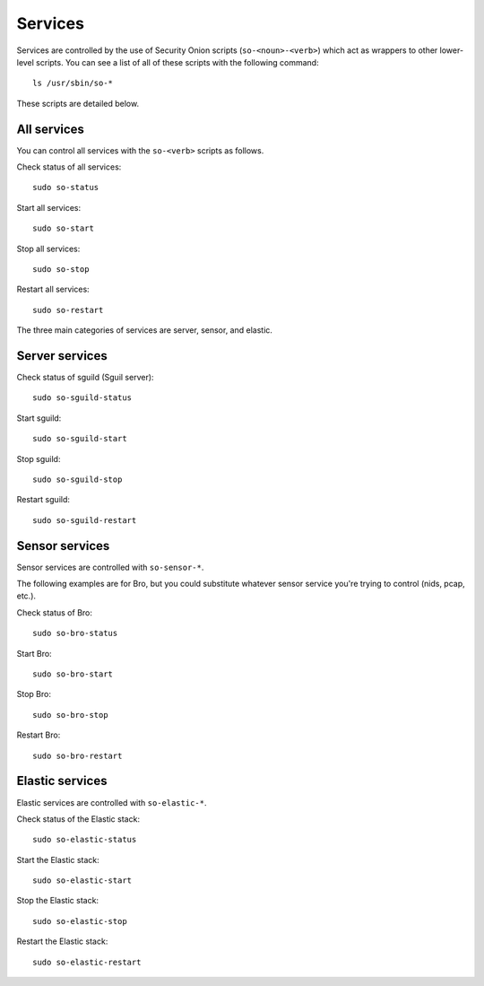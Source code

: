 Services
========

Services are controlled by the use of Security Onion scripts (``so-<noun>-<verb>``) which act as wrappers to other lower-level scripts. You can see a list of all of these scripts with the following command:

::

   ls /usr/sbin/so-*

These scripts are detailed below.

All services
------------

You can control all services with the ``so-<verb>`` scripts as follows.

Check status of all services:

::

    sudo so-status

Start all services:

::

    sudo so-start

Stop all services:

::

    sudo so-stop

Restart all services:

::

    sudo so-restart

The three main categories of services are server, sensor, and elastic.

Server services
---------------

Check status of sguild (Sguil server):

::

    sudo so-sguild-status

Start sguild:

::

    sudo so-sguild-start

Stop sguild:

::

    sudo so-sguild-stop

Restart sguild:

::

    sudo so-sguild-restart

Sensor services
---------------

Sensor services are controlled with ``so-sensor-*``.

The following examples are for Bro, but you could substitute whatever sensor service you're trying to control (nids, pcap, etc.).

Check status of Bro:

::

    sudo so-bro-status

Start Bro:

::

    sudo so-bro-start

Stop Bro:

::

    sudo so-bro-stop

Restart Bro:

::

    sudo so-bro-restart

Elastic services
----------------

Elastic services are controlled with ``so-elastic-*``.

Check status of the Elastic stack:

::

    sudo so-elastic-status

Start the Elastic stack:

::

    sudo so-elastic-start

Stop the Elastic stack:

::

    sudo so-elastic-stop

Restart the Elastic stack:

::

    sudo so-elastic-restart
